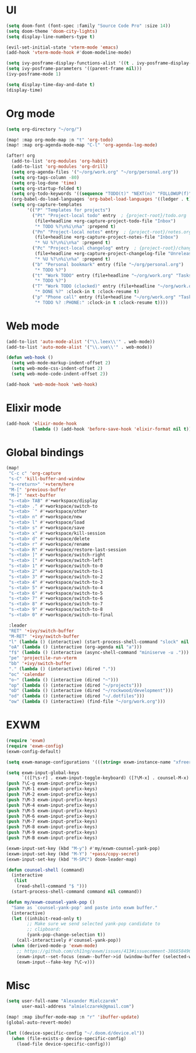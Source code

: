 * UI
#+BEGIN_SRC emacs-lisp
(setq doom-font (font-spec :family "Source Code Pro" :size 14))
(setq doom-theme 'doom-city-lights)
(setq display-line-numbers-type t)

(evil-set-initial-state 'vterm-mode 'emacs)
(add-hook 'vterm-mode-hook #'doom-modeline-mode)

(setq ivy-posframe-display-functions-alist '((t . ivy-posframe-display-at-frame-center)))
(setq ivy-posframe-parameters '((parent-frame nil)))
(ivy-posframe-mode 1)

(setq display-time-day-and-date t)
(display-time)
#+END_SRC

* Org mode
#+BEGIN_SRC emacs-lisp
(setq org-directory "~/org/")

(map! :map org-mode-map :n "t" 'org-todo)
(map! :map org-agenda-mode-map "C-l" 'org-agenda-log-mode)

(after! org
  (add-to-list 'org-modules 'org-habit)
  (add-to-list 'org-modules 'org-drill)
  (setq org-agenda-files '("~/org/work.org" "~/org/personal.org"))
  (setq org-tags-column -80)
  (setq org-log-done 'time)
  (setq org-startup-folded t)
  (setq org-todo-keywords '((sequence "TODO(t)" "NEXT(n)" "FOLLOWUP(f)" "WAITING(w)" "INACTIVE(i)" "STARTED(s)" "DELEGATED(D@)" "REPEATING(r)" "|" "CANCELLED(c)" "DONE(d)")))
  (org-babel-do-load-languages 'org-babel-load-languages '((ledger . t)))
  (setq org-capture-templates
        '(("P" "Templates for projects")
          ("Pt" "Project-local todo" entry  ; {project-root}/todo.org
           (file+headline +org-capture-project-todo-file "Inbox")
           "* TODO %?\n%i\n%a" :prepend t)
          ("Pn" "Project-local notes" entry  ; {project-root}/notes.org
           (file+headline +org-capture-project-notes-file "Inbox")
           "* %U %?\n%i\n%a" :prepend t)
          ("Pc" "Project-local changelog" entry  ; {project-root}/changelog.org
           (file+headline +org-capture-project-changelog-file "Unreleased")
           "* %U %?\n%i\n%a" :prepend t)
          ("b" "Personal bookmark" entry (file "~/org/personal.org")
           "* TODO %?")
          ("t" "Work TODO" entry (file+headline "~/org/work.org" "Tasks")
           "* TODO %?")
          ("T" "Work TODO (clocked)" entry (file+headline "~/org/work.org" "Tasks")
           "* DONE %?" :clock-in t :clock-resume t)
          ("p" "Phone call" entry (file+headline "~/org/work.org" "Tasks")
           "* TODO %? :PHONE:" :clock-in t :clock-resume t))))
#+END_SRC

* Web mode
#+BEGIN_SRC emacs-lisp
(add-to-list 'auto-mode-alist '("\\.leex\\'" . web-mode))
(add-to-list 'auto-mode-alist '("\\.vue\\'" . web-mode))

(defun web-hook ()
  (setq web-mode-markup-indent-offset 2)
  (setq web-mode-css-indent-offset 2)
  (setq web-mode-code-indent-offset 2))

(add-hook 'web-mode-hook 'web-hook)
#+END_SRC

* Elixir mode
#+BEGIN_SRC emacs-lisp
(add-hook 'elixir-mode-hook
          (lambda () (add-hook 'before-save-hook 'elixir-format nil t)))
#+END_SRC

* Global bindings
#+BEGIN_SRC emacs-lisp
(map!
 "C-c c" 'org-capture
 "s-C" 'kill-buffer-and-window
 "s-<return>" '+vterm/here
 "M-[" 'previous-buffer
 "M-]" 'next-buffer
 "s-<tab> TAB" #'+workspace/display
 "s-<tab> ." #'+workspace/switch-to
 "s-<tab> `" #'+workspace/other
 "s-<tab> n" #'+workspace/new
 "s-<tab> l" #'+workspace/load
 "s-<tab> s" #'+workspace/save
 "s-<tab> x" #'+workspace/kill-session
 "s-<tab> d" #'+workspace/delete
 "s-<tab> r" #'+workspace/rename
 "s-<tab> R" #'+workspace/restore-last-session
 "s-<tab> ]" #'+workspace/switch-right
 "s-<tab> [" #'+workspace/switch-left
 "s-<tab> 1" #'+workspace/switch-to-0
 "s-<tab> 2" #'+workspace/switch-to-1
 "s-<tab> 3" #'+workspace/switch-to-2
 "s-<tab> 4" #'+workspace/switch-to-3
 "s-<tab> 5" #'+workspace/switch-to-4
 "s-<tab> 6" #'+workspace/switch-to-5
 "s-<tab> 7" #'+workspace/switch-to-6
 "s-<tab> 8" #'+workspace/switch-to-7
 "s-<tab> 9" #'+workspace/switch-to-8
 "s-<tab> 0" #'+workspace/switch-to-final

 :leader
 "RET" '+ivy/switch-buffer
 "M-RET" '+ivy/switch-buffer
 "l" (lambda () (interactive) (start-process-shell-command "slock" nil "slock"))
 "oA" (lambda () (interactive (org-agenda nil "a")))
 "f$" (lambda () (interactive (async-shell-command "miniserve -u .")))
 "pe" 'projectile-run-vterm
 "bb" '+ivy/switch-buffer
 "." (lambda () (interactive) (dired "."))
 "oc" 'calendar
 "o~" (lambda () (interactive (dired "~")))
 "op" (lambda () (interactive (dired "~/projects")))
 "oD" (lambda () (interactive (dired "~/rockwood/development")))
 "od" (lambda () (interactive (dired "~/.dotfiles")))
 "ow" (lambda () (interactive) (find-file "~/org/work.org")))
#+END_SRC

* EXWM
#+BEGIN_SRC emacs-lisp
(require 'exwm)
(require 'exwm-config)
(exwm-config-default)

(setq exwm-manage-configurations '(((string= exwm-instance-name "xfreerdp") char-mode t)))

(setq exwm-input-global-keys
      `(([?\s-r] . exwm-input-toggle-keyboard) ([?\M-x] . counsel-M-x) ([?\s-p] . counsel-shell) ([?\s-h] . evil-window-left) ([?\s-k] . evil-window-up) ([?\s-j] . evil-window-down) ([?\s-l] . evil-window-right)))
(push ?\C-g exwm-input-prefix-keys)
(push ?\M-1 exwm-input-prefix-keys)
(push ?\M-2 exwm-input-prefix-keys)
(push ?\M-3 exwm-input-prefix-keys)
(push ?\M-4 exwm-input-prefix-keys)
(push ?\M-5 exwm-input-prefix-keys)
(push ?\M-6 exwm-input-prefix-keys)
(push ?\M-7 exwm-input-prefix-keys)
(push ?\M-8 exwm-input-prefix-keys)
(push ?\M-9 exwm-input-prefix-keys)
(push ?\M-B exwm-input-prefix-keys)

(exwm-input-set-key (kbd "M-y") #'my/exwm-counsel-yank-pop)
(exwm-input-set-key (kbd "M-Y") '+pass/copy-secret)
(exwm-input-set-key (kbd "M-SPC") doom-leader-map)

(defun counsel-shell (command)
  (interactive
   (list
    (read-shell-command "$ ")))
  (start-process-shell-command command nil command))

(defun my/exwm-counsel-yank-pop ()
  "Same as `counsel-yank-pop' and paste into exwm buffer."
  (interactive)
  (let ((inhibit-read-only t)
        ;; Make sure we send selected yank-pop candidate to
        ;; clipboard:
        (yank-pop-change-selection t))
    (call-interactively #'counsel-yank-pop))
  (when (derived-mode-p 'exwm-mode)
    ;; https://github.com/ch11ng/exwm/issues/413#issuecomment-386858496
    (exwm-input--set-focus (exwm--buffer->id (window-buffer (selected-window))))
    (exwm-input--fake-key ?\C-v)))
#+END_SRC

* Misc
#+BEGIN_SRC emacs-lisp
(setq user-full-name "Alexander Mielczarek"
      user-mail-address "almielczarek@gmail.com")

(map! :map ibuffer-mode-map :n "r" 'ibuffer-update)
(global-auto-revert-mode)

(let ((device-specific-config "~/.doom.d/device.el"))
  (when (file-exists-p device-specific-config)
    (load-file device-specific-config)))
#+END_SRC
